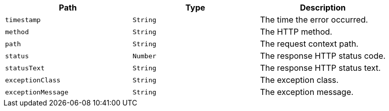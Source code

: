 |===
|Path|Type|Description

|`+timestamp+`
|`+String+`
|The time the error occurred.

|`+method+`
|`+String+`
|The HTTP method.

|`+path+`
|`+String+`
|The request context path.

|`+status+`
|`+Number+`
|The response HTTP status code.

|`+statusText+`
|`+String+`
|The response HTTP status text.

|`+exceptionClass+`
|`+String+`
|The exception class.

|`+exceptionMessage+`
|`+String+`
|The exception message.

|===